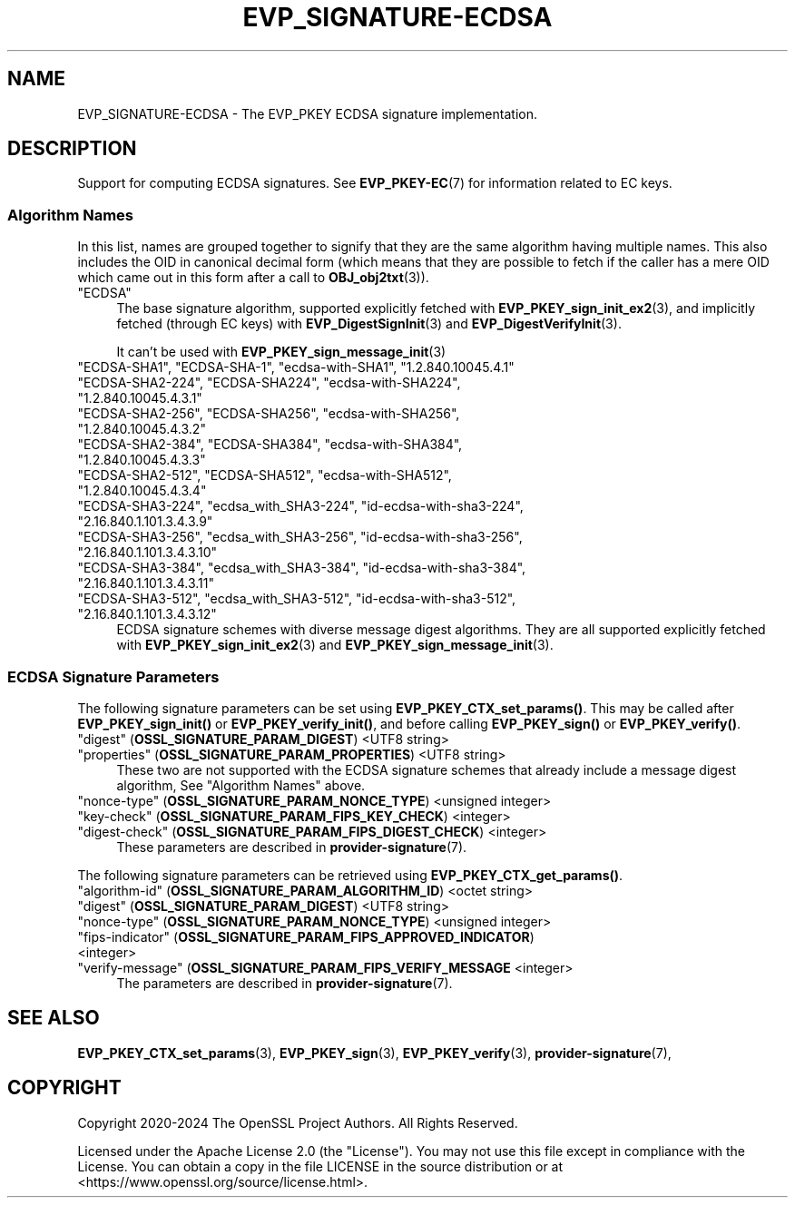.\" -*- mode: troff; coding: utf-8 -*-
.\" Automatically generated by Pod::Man 5.0102 (Pod::Simple 3.45)
.\"
.\" Standard preamble:
.\" ========================================================================
.de Sp \" Vertical space (when we can't use .PP)
.if t .sp .5v
.if n .sp
..
.de Vb \" Begin verbatim text
.ft CW
.nf
.ne \\$1
..
.de Ve \" End verbatim text
.ft R
.fi
..
.\" \*(C` and \*(C' are quotes in nroff, nothing in troff, for use with C<>.
.ie n \{\
.    ds C` ""
.    ds C' ""
'br\}
.el\{\
.    ds C`
.    ds C'
'br\}
.\"
.\" Escape single quotes in literal strings from groff's Unicode transform.
.ie \n(.g .ds Aq \(aq
.el       .ds Aq '
.\"
.\" If the F register is >0, we'll generate index entries on stderr for
.\" titles (.TH), headers (.SH), subsections (.SS), items (.Ip), and index
.\" entries marked with X<> in POD.  Of course, you'll have to process the
.\" output yourself in some meaningful fashion.
.\"
.\" Avoid warning from groff about undefined register 'F'.
.de IX
..
.nr rF 0
.if \n(.g .if rF .nr rF 1
.if (\n(rF:(\n(.g==0)) \{\
.    if \nF \{\
.        de IX
.        tm Index:\\$1\t\\n%\t"\\$2"
..
.        if !\nF==2 \{\
.            nr % 0
.            nr F 2
.        \}
.    \}
.\}
.rr rF
.\" ========================================================================
.\"
.IX Title "EVP_SIGNATURE-ECDSA 7ossl"
.TH EVP_SIGNATURE-ECDSA 7ossl 2025-09-16 3.5.3 OpenSSL
.\" For nroff, turn off justification.  Always turn off hyphenation; it makes
.\" way too many mistakes in technical documents.
.if n .ad l
.nh
.SH NAME
EVP_SIGNATURE\-ECDSA \- The EVP_PKEY ECDSA signature implementation.
.SH DESCRIPTION
.IX Header "DESCRIPTION"
Support for computing ECDSA signatures.
See \fBEVP_PKEY\-EC\fR\|(7) for information related to EC keys.
.SS "Algorithm Names"
.IX Subsection "Algorithm Names"
In this list, names are grouped together to signify that they are the same
algorithm having multiple names.  This also includes the OID in canonical
decimal form (which means that they are possible to fetch if the caller has a
mere OID which came out in this form after a call to \fBOBJ_obj2txt\fR\|(3)).
.IP """ECDSA""" 4
.IX Item """ECDSA"""
The base signature algorithm, supported explicitly fetched with
\&\fBEVP_PKEY_sign_init_ex2\fR\|(3), and implicitly fetched (through
EC keys) with \fBEVP_DigestSignInit\fR\|(3) and
\&\fBEVP_DigestVerifyInit\fR\|(3).
.Sp
It can't be used with \fBEVP_PKEY_sign_message_init\fR\|(3)
.IP """ECDSA\-SHA1"", ""ECDSA\-SHA\-1"", ""ecdsa\-with\-SHA1"", ""1.2.840.10045.4.1""" 4
.IX Item """ECDSA-SHA1"", ""ECDSA-SHA-1"", ""ecdsa-with-SHA1"", ""1.2.840.10045.4.1"""
.PD 0
.IP """ECDSA\-SHA2\-224"", ""ECDSA\-SHA224"", ""ecdsa\-with\-SHA224"", ""1.2.840.10045.4.3.1""" 4
.IX Item """ECDSA-SHA2-224"", ""ECDSA-SHA224"", ""ecdsa-with-SHA224"", ""1.2.840.10045.4.3.1"""
.IP """ECDSA\-SHA2\-256"", ""ECDSA\-SHA256"", ""ecdsa\-with\-SHA256"", ""1.2.840.10045.4.3.2""" 4
.IX Item """ECDSA-SHA2-256"", ""ECDSA-SHA256"", ""ecdsa-with-SHA256"", ""1.2.840.10045.4.3.2"""
.IP """ECDSA\-SHA2\-384"", ""ECDSA\-SHA384"", ""ecdsa\-with\-SHA384"", ""1.2.840.10045.4.3.3""" 4
.IX Item """ECDSA-SHA2-384"", ""ECDSA-SHA384"", ""ecdsa-with-SHA384"", ""1.2.840.10045.4.3.3"""
.IP """ECDSA\-SHA2\-512"", ""ECDSA\-SHA512"", ""ecdsa\-with\-SHA512"", ""1.2.840.10045.4.3.4""" 4
.IX Item """ECDSA-SHA2-512"", ""ECDSA-SHA512"", ""ecdsa-with-SHA512"", ""1.2.840.10045.4.3.4"""
.IP """ECDSA\-SHA3\-224"", ""ecdsa_with_SHA3\-224"", ""id\-ecdsa\-with\-sha3\-224"", ""2.16.840.1.101.3.4.3.9""" 4
.IX Item """ECDSA-SHA3-224"", ""ecdsa_with_SHA3-224"", ""id-ecdsa-with-sha3-224"", ""2.16.840.1.101.3.4.3.9"""
.IP """ECDSA\-SHA3\-256"", ""ecdsa_with_SHA3\-256"", ""id\-ecdsa\-with\-sha3\-256"", ""2.16.840.1.101.3.4.3.10""" 4
.IX Item """ECDSA-SHA3-256"", ""ecdsa_with_SHA3-256"", ""id-ecdsa-with-sha3-256"", ""2.16.840.1.101.3.4.3.10"""
.IP """ECDSA\-SHA3\-384"", ""ecdsa_with_SHA3\-384"", ""id\-ecdsa\-with\-sha3\-384"", ""2.16.840.1.101.3.4.3.11""" 4
.IX Item """ECDSA-SHA3-384"", ""ecdsa_with_SHA3-384"", ""id-ecdsa-with-sha3-384"", ""2.16.840.1.101.3.4.3.11"""
.IP """ECDSA\-SHA3\-512"", ""ecdsa_with_SHA3\-512"", ""id\-ecdsa\-with\-sha3\-512"", ""2.16.840.1.101.3.4.3.12""" 4
.IX Item """ECDSA-SHA3-512"", ""ecdsa_with_SHA3-512"", ""id-ecdsa-with-sha3-512"", ""2.16.840.1.101.3.4.3.12"""
.PD
ECDSA signature schemes with diverse message digest algorithms.  They are all
supported explicitly fetched with \fBEVP_PKEY_sign_init_ex2\fR\|(3) and
\&\fBEVP_PKEY_sign_message_init\fR\|(3).
.SS "ECDSA Signature Parameters"
.IX Subsection "ECDSA Signature Parameters"
The following signature parameters can be set using \fBEVP_PKEY_CTX_set_params()\fR.
This may be called after \fBEVP_PKEY_sign_init()\fR or \fBEVP_PKEY_verify_init()\fR,
and before calling \fBEVP_PKEY_sign()\fR or \fBEVP_PKEY_verify()\fR.
.IP """digest"" (\fBOSSL_SIGNATURE_PARAM_DIGEST\fR) <UTF8 string>" 4
.IX Item """digest"" (OSSL_SIGNATURE_PARAM_DIGEST) <UTF8 string>"
.PD 0
.IP """properties"" (\fBOSSL_SIGNATURE_PARAM_PROPERTIES\fR) <UTF8 string>" 4
.IX Item """properties"" (OSSL_SIGNATURE_PARAM_PROPERTIES) <UTF8 string>"
.PD
These two are not supported with the ECDSA signature schemes that already
include a message digest algorithm, See "Algorithm Names" above.
.IP """nonce-type"" (\fBOSSL_SIGNATURE_PARAM_NONCE_TYPE\fR) <unsigned integer>" 4
.IX Item """nonce-type"" (OSSL_SIGNATURE_PARAM_NONCE_TYPE) <unsigned integer>"
.PD 0
.IP """key-check"" (\fBOSSL_SIGNATURE_PARAM_FIPS_KEY_CHECK\fR) <integer>" 4
.IX Item """key-check"" (OSSL_SIGNATURE_PARAM_FIPS_KEY_CHECK) <integer>"
.IP """digest-check"" (\fBOSSL_SIGNATURE_PARAM_FIPS_DIGEST_CHECK\fR) <integer>" 4
.IX Item """digest-check"" (OSSL_SIGNATURE_PARAM_FIPS_DIGEST_CHECK) <integer>"
.PD
These parameters are described in \fBprovider\-signature\fR\|(7).
.PP
The following signature parameters can be retrieved using
\&\fBEVP_PKEY_CTX_get_params()\fR.
.IP """algorithm-id"" (\fBOSSL_SIGNATURE_PARAM_ALGORITHM_ID\fR) <octet string>" 4
.IX Item """algorithm-id"" (OSSL_SIGNATURE_PARAM_ALGORITHM_ID) <octet string>"
.PD 0
.IP """digest"" (\fBOSSL_SIGNATURE_PARAM_DIGEST\fR) <UTF8 string>" 4
.IX Item """digest"" (OSSL_SIGNATURE_PARAM_DIGEST) <UTF8 string>"
.IP """nonce-type"" (\fBOSSL_SIGNATURE_PARAM_NONCE_TYPE\fR) <unsigned integer>" 4
.IX Item """nonce-type"" (OSSL_SIGNATURE_PARAM_NONCE_TYPE) <unsigned integer>"
.IP """fips-indicator"" (\fBOSSL_SIGNATURE_PARAM_FIPS_APPROVED_INDICATOR\fR) <integer>" 4
.IX Item """fips-indicator"" (OSSL_SIGNATURE_PARAM_FIPS_APPROVED_INDICATOR) <integer>"
.IP """verify-message"" (\fBOSSL_SIGNATURE_PARAM_FIPS_VERIFY_MESSAGE\fR <integer>" 4
.IX Item """verify-message"" (OSSL_SIGNATURE_PARAM_FIPS_VERIFY_MESSAGE <integer>"
.PD
The parameters are described in \fBprovider\-signature\fR\|(7).
.SH "SEE ALSO"
.IX Header "SEE ALSO"
\&\fBEVP_PKEY_CTX_set_params\fR\|(3),
\&\fBEVP_PKEY_sign\fR\|(3),
\&\fBEVP_PKEY_verify\fR\|(3),
\&\fBprovider\-signature\fR\|(7),
.SH COPYRIGHT
.IX Header "COPYRIGHT"
Copyright 2020\-2024 The OpenSSL Project Authors. All Rights Reserved.
.PP
Licensed under the Apache License 2.0 (the "License").  You may not use
this file except in compliance with the License.  You can obtain a copy
in the file LICENSE in the source distribution or at
<https://www.openssl.org/source/license.html>.
